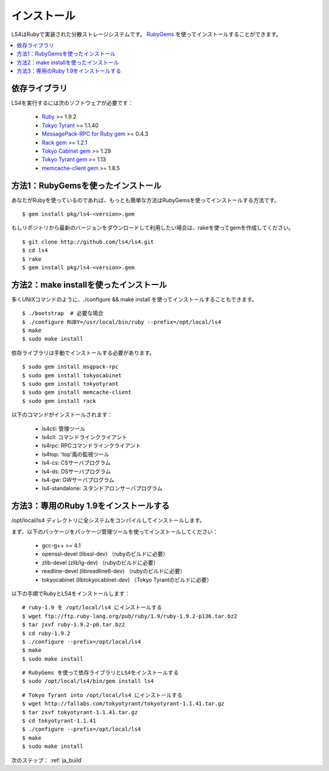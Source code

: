 .. _ja_install:

インストール
======================

LS4はRubyで実装された分散ストレージシステムです。
`RubyGems <http://rubygems.org/>`_ を使ってインストールすることができます。

.. contents::
   :backlinks: none
   :local:

依存ライブラリ
----------------------

LS4を実行するには次のソフトウェアが必要です：

  - `Ruby <http://www.ruby-lang.org/>`_ >= 1.9.2
  - `Tokyo Tyrant <http://fallabs.com/tokyotyrant/>`_ >= 1.1.40
  - `MessagePack-RPC for Ruby gem <http://msgpack.org/>`_ >= 0.4.3
  - `Rack gem <http://rack.rubyforge.org/>`_ >= 1.2.1
  - `Tokyo Cabinet gem <http://rubygems.org/gems/tokyocabinet>`_ >= 1.29
  - `Tokyo Tyrant gem <http://rubygems.org/gems/tokyotyrant>`_ >= 1.13
  - `memcache-client gem <http://rubygems.org/gems/memcache-client>`_ >= 1.8.5


方法1：RubyGemsを使ったインストール
----------------------

あなたがRubyを使っているのであれば、もっとも簡単な方法はRubyGemsを使ってインストールする方法です。

::

    $ gem install pkg/ls4-<version>.gem

もしリポジトリから最新のバージョンをダウンロードして利用したい場合は、rakeを使ってgemを作成してください。

::

    $ git clone http://github.com/ls4/ls4.git
    $ cd ls4
    $ rake
    $ gem install pkg/ls4-<version>.gem

方法2：make installを使ったインストール
----------------------

多くUNIXコマンドのように、./configure && make install を使ってインストールすることもできます。

::

    $ ./bootstrap  # 必要な場合
    $ ./configure RUBY=/usr/local/bin/ruby --prefix=/opt/local/ls4
    $ make
    $ sudo make install

依存ライブラリは手動でインストールする必要があります。

::

    $ sudo gem install msgpack-rpc
    $ sudo gem install tokyocabinet
    $ sudo gem install tokyotyrant
    $ sudo gem install memcache-client
    $ sudo gem install rack

以下のコマンドがインストールされます：

  - ls4ctl: 管理ツール
  - ls4cli: コマンドラインクライアント
  - ls4rpc: RPCコマンドラインクライアント
  - ls4top: 'top'風の監視ツール
  - ls4-cs: CSサーバプログラム
  - ls4-ds: DSサーバプログラム
  - ls4-gw: GWサーバプログラム
  - ls4-standalone: スタンドアロンサーバプログラム

方法3：専用のRuby 1.9をインストールする
----------------------

/opt/local/ls4 ディレクトリに全システムをコンパイルしてインストールします。

まず、以下のパッケージをパッケージ管理ツールを使ってインストールしてください：

  - gcc-g++ >= 4.1
  - openssl-devel (libssl-dev) （rubyのビルドに必要）
  - zlib-devel (zlib1g-dev) （rubyのビルドに必要）
  - readline-devel (libreadline6-dev) （rubyのビルドに必要）
  - tokyocabinet (libtokyocabinet-dev) （Tokyo Tyrantのビルドに必要）

以下の手順でRubyとLS4をインストールします：

::

    # ruby-1.9 を /opt/local/ls4 にインストールする
    $ wget ftp://ftp.ruby-lang.org/pub/ruby/1.9/ruby-1.9.2-p136.tar.bz2
    $ tar jxvf ruby-1.9.2-p0.tar.bz2
    $ cd ruby-1.9.2
    $ ./configure --prefix=/opt/local/ls4
    $ make
    $ sudo make install

::

    # RubyGems を使って依存ライブラリとLS4をインストールする
    $ sudo /opt/local/ls4/bin/gem install ls4

::

    # Tokyo Tyrant into /opt/local/ls4 にインストールする
    $ wget http://fallabs.com/tokyotyrant/tokyotyrant-1.1.41.tar.gz
    $ tar zxvf tokyotyrant-1.1.41.tar.gz
    $ cd tokyotyrant-1.1.41
    $ ./configure --prefix=/opt/local/ls4
    $ make
    $ sudo make install


次のステップ： :ref:`ja_build`

